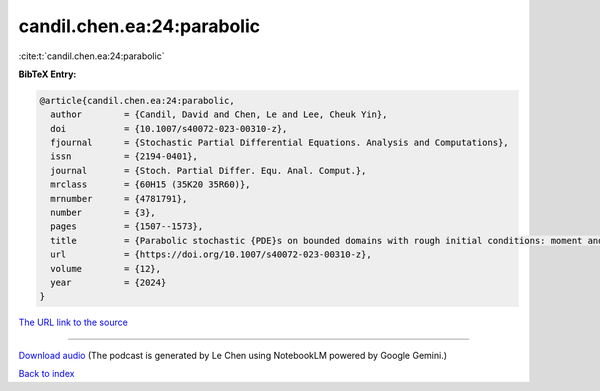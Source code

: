 candil.chen.ea:24:parabolic
===========================

:cite:t:`candil.chen.ea:24:parabolic`

**BibTeX Entry:**

.. code-block:: bibtex

   @article{candil.chen.ea:24:parabolic,
     author        = {Candil, David and Chen, Le and Lee, Cheuk Yin},
     doi           = {10.1007/s40072-023-00310-z},
     fjournal      = {Stochastic Partial Differential Equations. Analysis and Computations},
     issn          = {2194-0401},
     journal       = {Stoch. Partial Differ. Equ. Anal. Comput.},
     mrclass       = {60H15 (35K20 35R60)},
     mrnumber      = {4781791},
     number        = {3},
     pages         = {1507--1573},
     title         = {Parabolic stochastic {PDE}s on bounded domains with rough initial conditions: moment and correlation bounds},
     url           = {https://doi.org/10.1007/s40072-023-00310-z},
     volume        = {12},
     year          = {2024}
   }

`The URL link to the source <https://doi.org/10.1007/s40072-023-00310-z>`__




.. raw:: html

   <div style="margin-top: 1em; margin-bottom: 1em;">
     <audio controls>
       <source src="../candil_chen_ea-24-parabolic.wav" type="audio/wav">
       <p>Your browser does not support the audio element. Please download the audio file instead.</p>
     </audio>
   </div>

----

`Download audio <../candil_chen_ea-24-parabolic.wav>`__ (The podcast is generated by Le Chen using NotebookLM powered by Google Gemini.)

`Back to index <../By-Cite-Keys.html>`__
